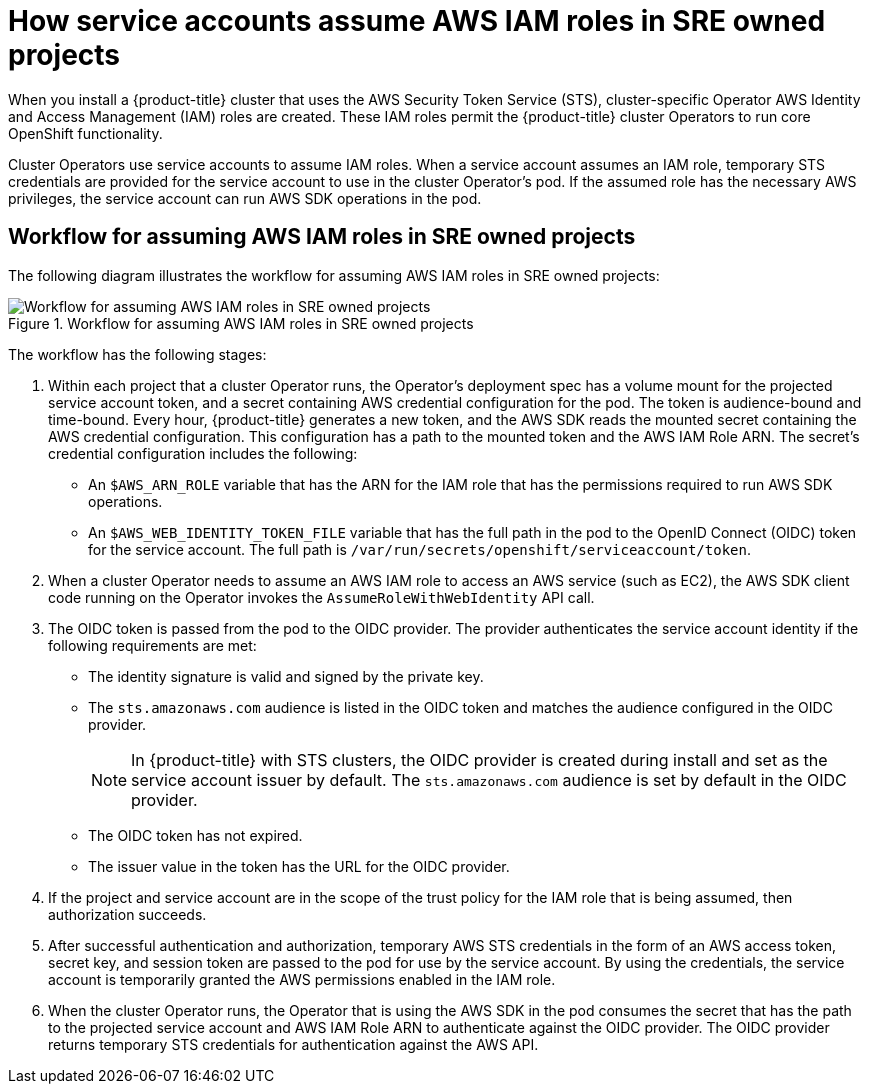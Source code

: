 // Module included in the following assemblies:
//
// * authentication/assuming-an-aws-iam-role-for-a-service-account.adoc
// * rosa_architecture/rosa_policy_service_definition/rosa-sre-access.adoc

:_mod-docs-content-type: CONCEPT
[id="how-service-accounts-assume-aws-iam-roles-in-sre-owned-projects_{context}"]
= How service accounts assume AWS IAM roles in SRE owned projects

When you install a {product-title} cluster that uses the AWS Security Token Service (STS), cluster-specific Operator AWS Identity and Access Management (IAM) roles are created. These IAM roles permit the {product-title} cluster Operators to run core OpenShift functionality.

Cluster Operators use service accounts to assume IAM roles. When a service account assumes an IAM role, temporary STS credentials are provided for the service account to use in the cluster Operator's pod. If the assumed role has the necessary AWS privileges, the service account can run AWS SDK operations in the pod.

[discrete]
[id="workflow-for-assuming-aws-iam-roles-in-sre-owned-projects_{context}"]
== Workflow for assuming AWS IAM roles in SRE owned projects

The following diagram illustrates the workflow for assuming AWS IAM roles in SRE owned projects:

.Workflow for assuming AWS IAM roles in SRE owned projects
image::workflow-assuming-aws-iam-roles-sre-owned-projects.png[Workflow for assuming AWS IAM roles in SRE owned projects]

The workflow has the following stages:

. Within each project that a cluster Operator runs, the Operator's deployment spec has a volume mount for the projected service account token, and a secret containing AWS credential configuration for the pod. The token is audience-bound and time-bound. Every hour, {product-title} generates a new token, and the AWS SDK reads the mounted secret containing the AWS credential configuration. This configuration has a path to the mounted token and the AWS IAM Role ARN. The secret's credential configuration includes the following:

** An `$AWS_ARN_ROLE` variable that has the ARN for the IAM role that has the permissions required to run AWS SDK operations.

** An `$AWS_WEB_IDENTITY_TOKEN_FILE` variable that has the full path in the pod to the OpenID Connect (OIDC) token for the service account. The full path is `/var/run/secrets/openshift/serviceaccount/token`.

. When a cluster Operator needs to assume an AWS IAM role to access an AWS service (such as EC2), the AWS SDK client code running on the Operator invokes the `AssumeRoleWithWebIdentity` API call.

. The OIDC token is passed from the pod to the OIDC provider. The provider authenticates the service account identity if the following requirements are met:

** The identity signature is valid and signed by the private key.

** The `sts.amazonaws.com` audience is listed in the OIDC token and matches the audience configured in the OIDC provider.
+
[NOTE]
====
In {product-title} with STS clusters, the OIDC provider is created during install and set as the service account issuer by default. The `sts.amazonaws.com` audience is set by default in the OIDC provider.
====

** The OIDC token has not expired.

** The issuer value in the token has the URL for the OIDC provider.

. If the project and service account are in the scope of the trust policy for the IAM role that is being assumed, then authorization succeeds.

. After successful authentication and authorization, temporary AWS STS credentials in the form of an AWS access token, secret key, and session token are passed to the pod for use by the service account. By using the credentials, the service account is temporarily granted the AWS permissions enabled in the IAM role.

. When the cluster Operator runs, the Operator that is using the AWS SDK in the pod consumes the secret that has the path to the projected service account and AWS IAM Role ARN to authenticate against the OIDC provider. The OIDC provider returns temporary STS credentials for authentication against the AWS API.
